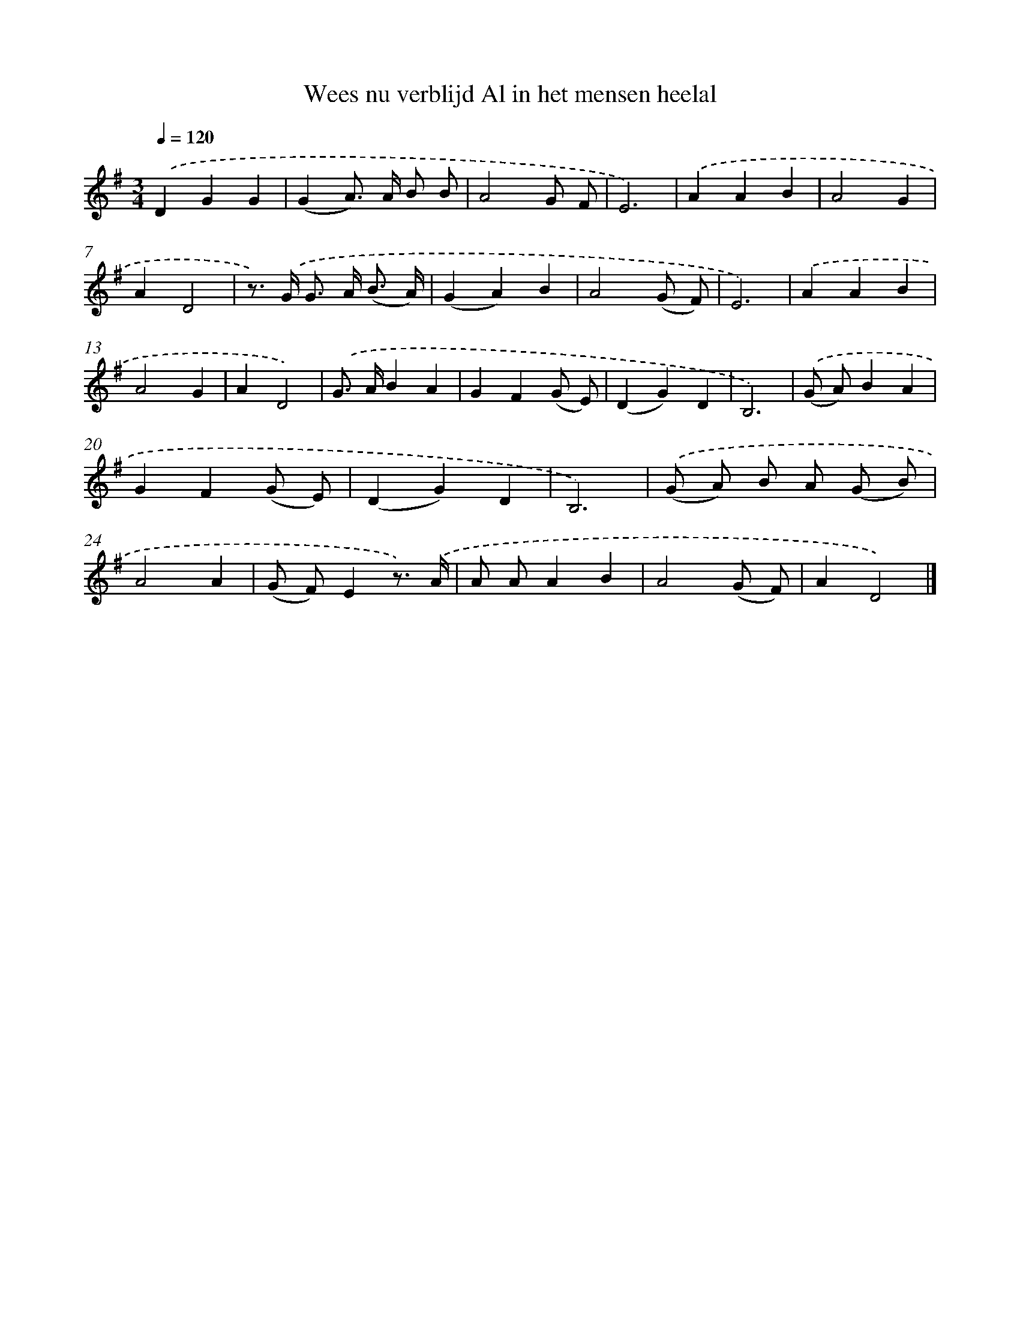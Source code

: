 X: 1635
T: Wees nu verblijd Al in het mensen heelal
%%abc-version 2.0
%%abcx-abcm2ps-target-version 5.9.1 (29 Sep 2008)
%%abc-creator hum2abc beta
%%abcx-conversion-date 2018/11/01 14:35:44
%%humdrum-veritas 2267031310
%%humdrum-veritas-data 2117998927
%%continueall 1
%%barnumbers 0
L: 1/4
M: 3/4
Q: 1/4=120
K: G clef=treble
.('DGG |
(GA/>) A/ B/ B/ |
A2G/ F/ |
E3) |
.('AAB |
A2G |
AD2 |
z/>) .('G/ G/> A/ (B3// A//) |
(GA)B |
A2(G/ F/) |
E3) |
.('AAB |
A2G |
AD2) |
.('G/> A/BA |
GF(G/ E/) |
(DG)D |
B,3) |
.('(G/ A/)BA |
GF(G/ E/) |
(DG)D |
B,3) |
.('(G/ A/) B/ A/ (G/ B/) |
A2A |
(G/ F/)Ez3//) .('A// |
A/ A/AB |
A2(G/ F/) |
AD2) |]
